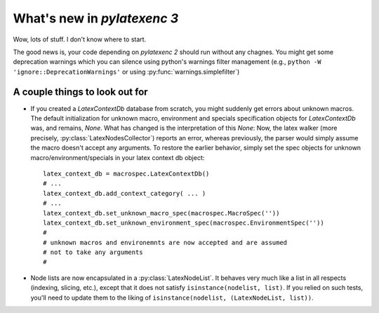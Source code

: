 What's new in `pylatexenc 3`
============================

Wow, lots of stuff. I don't know where to start.

The good news is, your code depending on `pylatexenc 2` should run without any
chagnes.  You might get some deprecation warnings which you can silence using
python's warnings filter management (e.g., ``python -W
'ignore::DeprecationWarnings'`` or using :py:func:`warnings.simplefilter`)




A couple things to look out for
-------------------------------

- If you created a `LatexContextDb` database from scratch, you might suddenly
  get errors about unknown macros.  The default initialization for unknown
  macro, environment and specials specification objects for `LatexContextDb`
  was, and remains, `None`.  What has changed is the interpretation of this
  `None`: Now, the latex walker (more precisely,
  :py:class:`LatexNodesCollector`) reports an error, whereas previously, the
  parser would simply assume the macro doesn't accept any arguments.  To restore
  the earlier behavior, simply set the spec objects for unknown
  macro/environment/specials in your latex context db object::

    latex_context_db = macrospec.LatexContextDb()
    # ...
    latex_context_db.add_context_category( ... )
    # ...
    latex_context_db.set_unknown_macro_spec(macrospec.MacroSpec(''))
    latex_context_db.set_unknown_environment_spec(macrospec.EnvironmentSpec(''))
    #
    # unknown macros and environemnts are now accepted and are assumed
    # not to take any arguments
    #

- Node lists are now encapsulated in a :py:class:`LatexNodeList`.  It behaves
  very much like a list in all respects (indexing, slicing, etc.), except that
  it does not satisfy ``isinstance(nodelist, list)``.  If you relied on such
  tests, you'll need to update them to the liking of ``isinstance(nodelist,
  (LatexNodeList, list))``.

